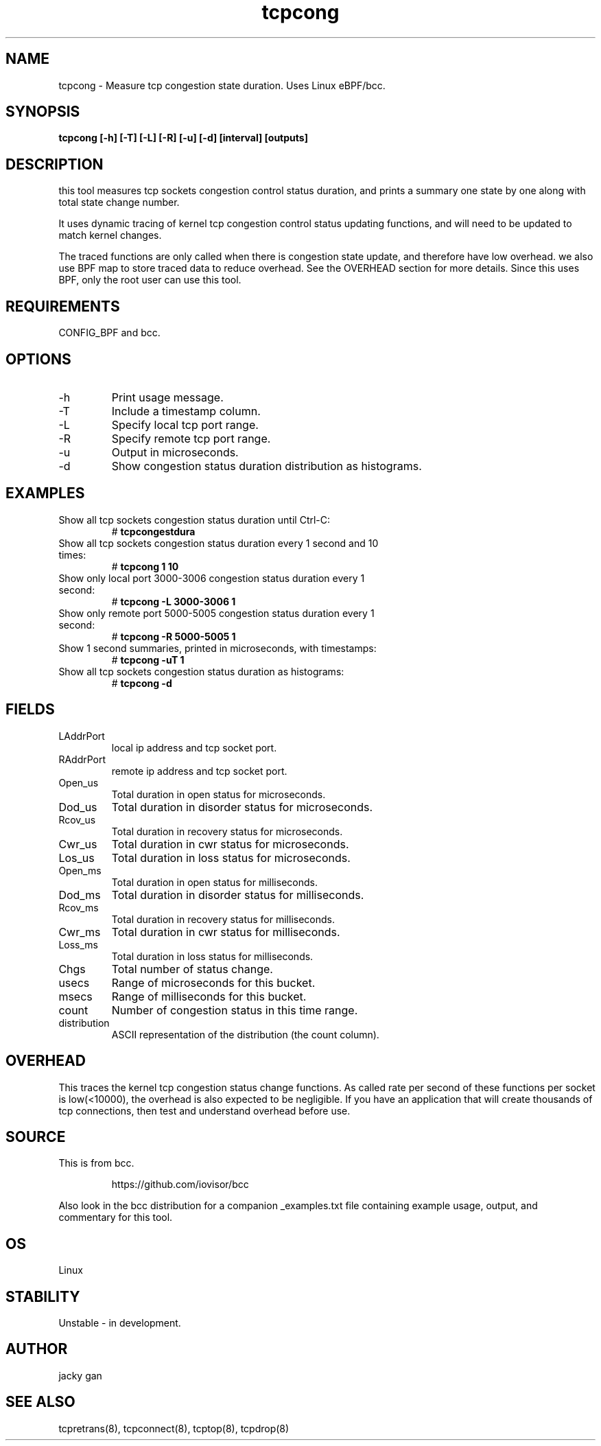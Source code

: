 .TH tcpcong 8  "2022-01-27" "USER COMMANDS"
.SH NAME
tcpcong \- Measure tcp congestion state duration. Uses Linux eBPF/bcc.
.SH SYNOPSIS
.B tcpcong [\-h] [\-T] [\-L] [\-R] [\-u] [\-d] [interval] [outputs]
.SH DESCRIPTION
this tool measures tcp sockets congestion control status duration, and
prints a summary one state by one along with total state change number.
  
It uses dynamic tracing of kernel tcp congestion control status 
updating functions,  and will need to be updated to match kernel changes.

The traced functions are only called when there is congestion state update,
and therefore have low overhead. we also use BPF map to store traced data 
to reduce overhead. See the OVERHEAD section for more details.
Since this uses BPF, only the root user can use this tool.
.SH REQUIREMENTS
CONFIG_BPF and bcc.
.SH OPTIONS
.TP
\-h
Print usage message.
.TP
\-T
Include a timestamp column.
.TP
\-L
Specify local tcp port range.
.TP
\-R
Specify remote tcp port range.
.TP
\-u
Output in microseconds.
.TP
\-d
Show congestion status duration distribution as histograms.
.SH EXAMPLES
.TP
Show all tcp sockets congestion status duration until Ctrl-C:
#
.B tcpcongestdura
.TP
Show all tcp sockets congestion status duration every 1 second and 10 times:
#
.B tcpcong 1 10
.TP
Show only local port 3000-3006 congestion status duration every 1 second:
#
.B tcpcong \-L 3000-3006  1
.TP
Show only remote port 5000-5005 congestion status duration every 1 second:
#
.B tcpcong \-R 5000-5005  1
.TP
Show 1 second summaries, printed in microseconds, with timestamps:
#
.B tcpcong \-uT 1
.TP
Show all tcp sockets congestion status duration as histograms:
#
.B tcpcong \-d
.SH FIELDS
.TP
LAddrPort
local ip address and tcp socket port.
.TP
RAddrPort
remote ip address and tcp socket port.
.TP
Open_us
Total duration in open status for microseconds.
.TP
Dod_us
Total duration in disorder status for microseconds.
.TP
Rcov_us
Total duration in recovery status for microseconds.
.TP
Cwr_us
Total duration in cwr status for microseconds.
.TP
Los_us
Total duration in loss status for microseconds.
.TP
Open_ms
Total duration in open status for milliseconds.
.TP
Dod_ms
Total duration in disorder status for milliseconds.
.TP
Rcov_ms
Total duration in recovery status for milliseconds.
.TP
Cwr_ms
Total duration in cwr status for milliseconds.
.TP
Loss_ms
Total duration in loss status for milliseconds.
.TP
Chgs
Total number of status change.
.TP
usecs
Range of microseconds for this bucket.
.TP
msecs
Range of milliseconds for this bucket.
.TP
count
Number of congestion status in this time range.
.TP
distribution
ASCII representation of the distribution (the count column).
.SH OVERHEAD
This traces the kernel tcp congestion status change functions. 
As called rate per second of these functions per socket is low(<10000), the 
overhead is also expected to be negligible. If you have an application that 
will create thousands of tcp connections, then test and understand overhead 
before use.
.SH SOURCE
This is from bcc.
.IP
https://github.com/iovisor/bcc
.PP
Also look in the bcc distribution for a companion _examples.txt file containing
example usage, output, and commentary for this tool.
.SH OS
Linux
.SH STABILITY
Unstable - in development.
.SH AUTHOR
jacky gan
.SH SEE ALSO
tcpretrans(8), tcpconnect(8), tcptop(8), tcpdrop(8)
